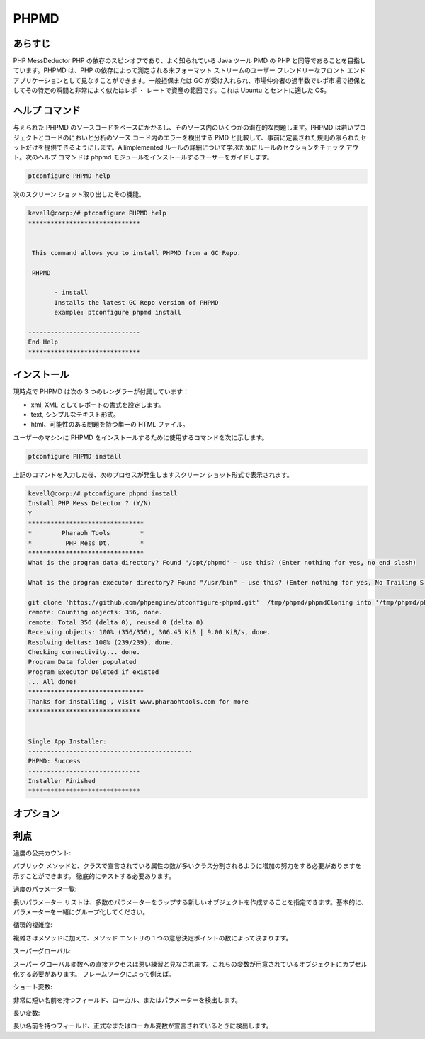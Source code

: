 =========
PHPMD
=========

あらすじ
----------------

PHP MessDeductor PHP の依存のスピンオフであり、よく知られている Java ツール PMD の PHP と同等であることを目指しています。PHPMD は、PHP の依存によって測定される未フォーマット ストリームのユーザー フレンドリーなフロント エンド アプリケーションとして見なすことができます。一般担保または GC が受け入れられ、市場仲介者の過半数でレポ市場で担保としてその特定の瞬間と非常によく似たはレポ ・ レートで資産の範囲です。これは Ubuntu とセントに適した OS。

ヘルプ コマンド
----------------------

与えられた PHPMD のソースコードをベースにかかるし、そのソース内のいくつかの潜在的な問題します。PHPMD は若いプロジェクトとコードのにおいと分析のソース コード内のエラーを検出する PMD と比較して、事前に定義された規則の限られたセットだけを提供できるようにします。Allimplemented ルールの詳細について学ぶためにルールのセクションをチェック アウト。次のヘルプ コマンドは phpmd モジュールをインストールするユーザーをガイドします。


.. code-block:: bash

		ptconfigure PHPMD help

次のスクリーン ショット取り出したその機能。


.. code-block:: bash

 kevell@corp:/# ptconfigure PHPMD help
 ******************************


  This command allows you to install PHPMD from a GC Repo.

  PHPMD

        - install
        Installs the latest GC Repo version of PHPMD
        example: ptconfigure phpmd install

 ------------------------------
 End Help
 ******************************



インストール
-------------------------

現時点で PHPMD は次の 3 つのレンダラーが付属しています：

* xml, XML としてレポートの書式を設定します。
* text, シンプルなテキスト形式。
* html、可能性のある問題を持つ単一の HTML ファイル。

ユーザーのマシンに PHPMD をインストールするために使用するコマンドを次に示します。


.. code-block:: bash

		ptconfigure PHPMD install

上記のコマンドを入力した後、次のプロセスが発生しますスクリーン ショット形式で表示されます。


.. code-block:: bash

 kevell@corp:/# ptconfigure phpmd install
 Install PHP Mess Detector ? (Y/N) 
 Y
 *******************************
 *        Pharaoh Tools        *
 *         PHP Mess Dt.        *
 *******************************
 What is the program data directory? Found "/opt/phpmd" - use this? (Enter nothing for yes, no end slash)

 What is the program executor directory? Found "/usr/bin" - use this? (Enter nothing for yes, No Trailing Slash)

 git clone 'https://github.com/phpengine/ptconfigure-phpmd.git'  /tmp/phpmd/phpmdCloning into '/tmp/phpmd/phpmd'...
 remote: Counting objects: 356, done.
 remote: Total 356 (delta 0), reused 0 (delta 0)
 Receiving objects: 100% (356/356), 306.45 KiB | 9.00 KiB/s, done.
 Resolving deltas: 100% (239/239), done.
 Checking connectivity... done.
 Program Data folder populated
 Program Executor Deleted if existed
 ... All done!
 *******************************
 Thanks for installing , visit www.pharaohtools.com for more
 ******************************
 

 Single App Installer:
 --------------------------------------------
 PHPMD: Success
 ------------------------------
 Installer Finished
 ******************************



オプション
------------

.. cssclass:: tabe-bordered


  +-------------------------------+----------------------------+------------+-------------------------------------------------------------+
  | パラメータ                    | パス                       | オプション | 注釈                                                        |
  +===============================+============================+============+=============================================================+
  |Program Data directory         | “/opt/PHPMD”               | Yes        | 指定されたユーザーは、デフォルトのパスを続行したい場合は、  |
  |(Default)                      |                            |            | 「にY 'を入力することができます                             |
  +-------------------------------+----------------------------+------------+-------------------------------------------------------------+
  |Program Data directory         | End Slash                  | No         | ユーザが自分のパスを指定する必要がある場合、                |
  |                               |                            |            | それらは「n」を入力し、パスを与えることができ               | 
  +-------------------------------+----------------------------+------------+-------------------------------------------------------------+
  |Program Executor directory     | “/usr/bin”                 | Yes        | 指定されたユーザーは、デフォルトのパスを続行したい場合は、  |
  |(Default)                      |                            |            | 「にY 'を入力することができます                             |
  +-------------------------------+----------------------------+------------+-------------------------------------------------------------+
  |Program Executor directory     | No trailing slash          | No         | ユーザが自分のパスを指定する必要がある場合、                |   
  |                               |                            |            | それらは「n」を入力し、パスを与えることができ|              |
  +-------------------------------+----------------------------+------------+-------------------------------------------------------------+

 

利点
------------------

過度の公共カウント:
 
パブリック メソッドと、クラスで宣言されている属性の数が多いクラス分割されるように増加の努力をする必要がありますを示すことができます。
徹底的にテストする必要あります。


過度のパラメータ一覧:

長いパラメーター リストは、多数のパラメーターをラップする新しいオブジェクトを作成することを指定できます。基本的に、パラメーターを一緒にグループ化してください。


循環的複雑度:

複雑さはメソッドに加えて、メソッド エントリの 1 つの意思決定ポイントの数によって決まります。


スーパーグローバル:

スーパー グローバル変数への直接アクセスは悪い練習と見なされます。これらの変数が用意されているオブジェクトにカプセル化する必要があります。
フレームワークによって例えば。


ショート変数:

非常に短い名前を持つフィールド、ローカル、またはパラメーターを検出します。


長い変数:

長い名前を持つフィールド、正式なまたはローカル変数が宣言されているときに検出します。


 
